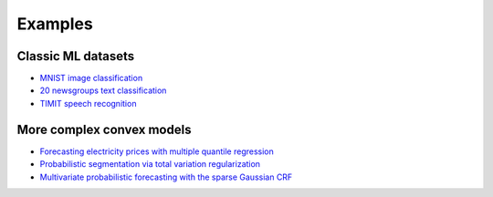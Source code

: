 Examples
========

Classic ML datasets
-------------------

- `MNIST image classification <mnist.html>`_
- `20 newsgroups text classification <newsgroups.html>`_
- `TIMIT speech recognition <speech.html>`_


More complex convex models
--------------------------

- `Forecasting electricity prices with multiple quantile regression <quantile.html>`_
- `Probabilistic segmentation via total variation regularization <prob_seg.html>`_
- `Multivariate probabilistic forecasting with the sparse Gaussian CRF <sgcrf.html>`_
